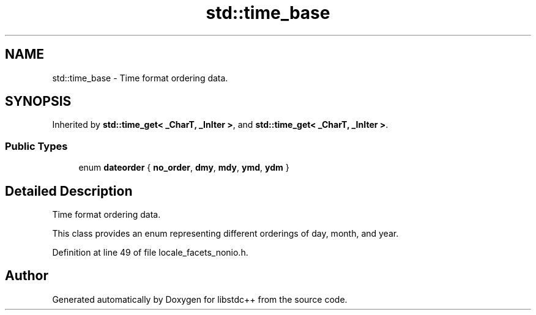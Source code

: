 .TH "std::time_base" 3 "21 Apr 2009" "libstdc++" \" -*- nroff -*-
.ad l
.nh
.SH NAME
std::time_base \- Time format ordering data.  

.PP
.SH SYNOPSIS
.br
.PP
Inherited by \fBstd::time_get< _CharT, _InIter >\fP, and \fBstd::time_get< _CharT, _InIter >\fP.
.PP
.SS "Public Types"

.in +1c
.ti -1c
.RI "enum \fBdateorder\fP { \fBno_order\fP, \fBdmy\fP, \fBmdy\fP, \fBymd\fP, \fBydm\fP }"
.br
.SH "Detailed Description"
.PP 
Time format ordering data. 

This class provides an enum representing different orderings of day, month, and year. 
.PP
Definition at line 49 of file locale_facets_nonio.h.

.SH "Author"
.PP 
Generated automatically by Doxygen for libstdc++ from the source code.
